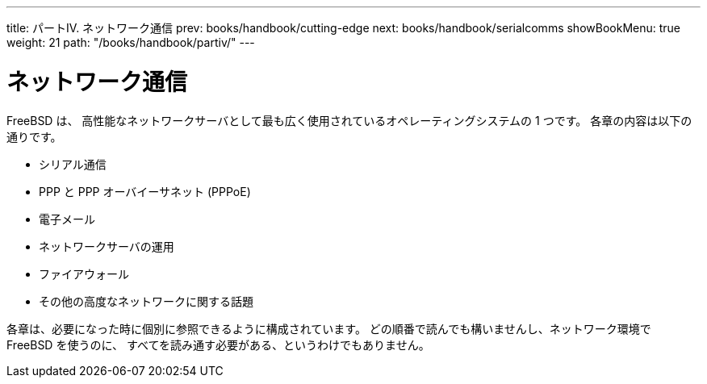 ---
title: パートIV. ネットワーク通信
prev: books/handbook/cutting-edge
next: books/handbook/serialcomms
showBookMenu: true
weight: 21
path: "/books/handbook/partiv/"
---

[[network-communication]]
= ネットワーク通信

FreeBSD は、 高性能なネットワークサーバとして最も広く使用されているオペレーティングシステムの 1 つです。 各章の内容は以下の通りです。

* シリアル通信
* PPP と PPP オーバイーサネット (PPPoE)
* 電子メール
* ネットワークサーバの運用
* ファイアウォール
* その他の高度なネットワークに関する話題

各章は、必要になった時に個別に参照できるように構成されています。 どの順番で読んでも構いませんし、ネットワーク環境で FreeBSD を使うのに、 すべてを読み通す必要がある、というわけでもありません。
